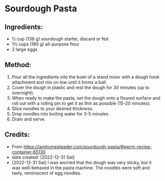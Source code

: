 #+STARTUP: showeverything
* Sourdough Pasta
** Ingredients:
- ½ cup (138 g) sourdough starter, discard or fed
- 1½ cups (180 g) all-purpose flour
- 2 large eggs
** Method:
1. Pour all the ingredients into the bowl of a stand mixer with a dough hook attachment and mix on low until it forms a ball.
2. Cover the dough in plastic and rest the dough for 30 minutes (up to overnight).
3. When ready to make the pasta, set the dough onto a floured surface and roll out with a rolling pin to get it as thin as possible (15-20 minutes).
4. Slice noodles to your desired thickness.
5. Drop noodles into boiling water for 3-5 minutes.
6. Drain and serve.
** Credits:
- From https://iamhomesteader.com/sourdough-pasta/#wprm-recipe-container-65130
- date created: [2022-12-31 Sat]
- [2022-12-31 Sat] I was worried that the dough was very sticky, but it was well-behaved in the pasta machine. The noodles were soft and tasty, reminiscent of egg noodles.

